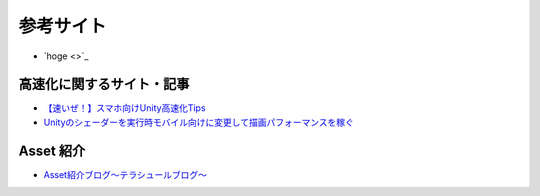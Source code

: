 =========================
参考サイト
=========================

- `hoge <>`_




高速化に関するサイト・記事
===========================
- `【速いぜ！】スマホ向けUnity高速化Tips <http://ameblo.jp/sugawara-monolizm/entry-11875747245.html>`_

- `Unityのシェーダーを実行時モバイル向けに変更して描画パフォーマンスを稼ぐ <http://tsubakit1.hateblo.jp/entry/2014/10/09/234214>`_




Asset 紹介
=================
- `Asset紹介ブログ〜テラシュールブログ〜 <http://tsubakit1.hateblo.jp/archive/category/%E3%82%A2%E3%82%BB%E3%83%83%E3%83%88%E7%B4%B9%E4%BB%8B%E3%80%81AssetStore>`_




